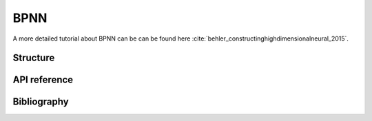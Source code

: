 BPNN
====


A more detailed tutorial about BPNN can be can be found here :cite:`behler_constructinghighdimensionalneural_2015`.

Structure
---------


API reference
-------------


Bibliography
------------
.. bibliography:: ../references.bib
   :style: unsrt
   :filter: docname in docnames
